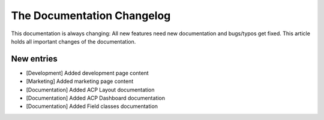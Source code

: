 .. index::
    single: CHANGELOG

The Documentation Changelog
===========================

This documentation is always changing: All new features need new
documentation and bugs/typos get fixed. This article holds all important
changes of the documentation.

New entries
-----------

* [Development] Added development page content
* [Marketing] Added marketing page content
* [Documentation] Added ACP Layout documentation
* [Documentation] Added ACP Dashboard documentation
* [Documentation] Added Field classes documentation

